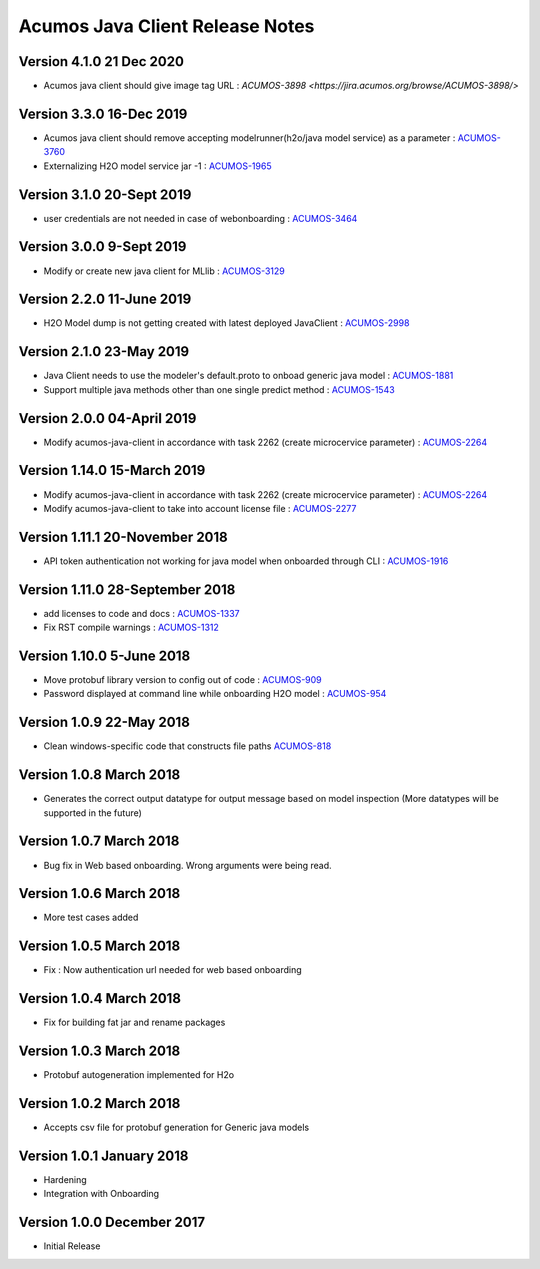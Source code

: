 .. ===============LICENSE_START=======================================================
.. Acumos CC-BY-4.0
.. ===================================================================================
.. Copyright (C) 2017-2018 AT&T Intellectual Property & Tech Mahindra. All rights reserved.
.. ===================================================================================
.. This Acumos documentation file is distributed by AT&T and Tech Mahindra
.. under the Creative Commons Attribution 4.0 International License (the "License");
.. you may not use this file except in compliance with the License.
.. You may obtain a copy of the License at
..
.. http://creativecommons.org/licenses/by/4.0
..
.. This file is distributed on an "AS IS" BASIS,
.. WITHOUT WARRANTIES OR CONDITIONS OF ANY KIND, either express or implied.
.. See the License for the specific language governing permissions and
.. limitations under the License.
.. ===============LICENSE_END=========================================================

================================
Acumos Java Client Release Notes
================================

Version 4.1.0 21 Dec 2020
-------------------------
* Acumos java client should give image tag URL : `ACUMOS-3898 <https://jira.acumos.org/browse/ACUMOS-3898/>`

Version 3.3.0 16-Dec 2019
-------------------------
* Acumos java client should remove accepting modelrunner(h2o/java model service) as a parameter : `ACUMOS-3760 <https://jira.acumos.org/browse/ACUMOS-3760/>`_
* Externalizing H2O model service jar -1 : `ACUMOS-1965 <https://jira.acumos.org/browse/ACUMOS-1965/>`_

Version 3.1.0 20-Sept 2019
--------------------------
* user credentials are not needed in case of webonboarding : `ACUMOS-3464 <https://jira.acumos.org/browse/ACUMOS-3464/>`_

Version 3.0.0 9-Sept 2019
-------------------------
* Modify or create new java client for MLlib : `ACUMOS-3129 <https://jira.acumos.org/browse/ACUMOS-3129/>`_

Version 2.2.0 11-June 2019
--------------------------
* H2O Model dump is not getting created with latest deployed JavaClient : `ACUMOS-2998 <https://jira.acumos.org/browse/ACUMOS-2998/>`_

Version 2.1.0 23-May 2019
-------------------------
* Java Client needs to use the modeler's default.proto to onboad generic java model : `ACUMOS-1881 <https://jira.acumos.org/browse/ACUMOS-1881/>`_
* Support multiple java methods other than one single predict method : `ACUMOS-1543 <https://jira.acumos.org/browse/ACUMOS-1543/>`_

Version 2.0.0 04-April 2019
---------------------------
* Modify acumos-java-client in accordance with task 2262 (create microcervice parameter) : `ACUMOS-2264 <https://jira.acumos.org/browse/ACUMOS-2264/>`_

Version 1.14.0 15-March 2019
----------------------------
* Modify acumos-java-client in accordance with task 2262 (create microcervice parameter) : `ACUMOS-2264 <https://jira.acumos.org/browse/ACUMOS-2264/>`_
* Modify acumos-java-client to take into account license file : `ACUMOS-2277 <https://jira.acumos.org/browse/ACUMOS-2277/>`_

Version 1.11.1 20-November 2018
-------------------------------
* API token authentication not working for java model when onboarded through CLI : `ACUMOS-1916 <https://jira.acumos.org/browse/ACUMOS-1916/>`_

Version 1.11.0 28-September 2018
--------------------------------
* add licenses to code and docs : `ACUMOS-1337 <https://jira.acumos.org/browse/ACUMOS-1337/>`_
* Fix RST compile warnings : `ACUMOS-1312 <https://jira.acumos.org/browse/ACUMOS-1312/>`_

Version 1.10.0 5-June 2018
--------------------------
* Move protobuf library version to config out of code : `ACUMOS-909 <https://jira.acumos.org/browse/ACUMOS-909/>`_
* Password displayed at command line while onboarding H2O model : `ACUMOS-954 <https://jira.acumos.org/browse/ACUMOS-954/>`_

Version 1.0.9 22-May 2018
-------------------------
* Clean windows-specific code that constructs file paths `ACUMOS-818 <https://jira.acumos.org/browse/ACUMOS-818/>`_

Version 1.0.8 March 2018
------------------------
* Generates the correct output datatype for output message based on model inspection (More datatypes will be supported in the future)

Version 1.0.7 March 2018
------------------------
*  Bug fix in Web based onboarding. Wrong arguments were being read.

Version 1.0.6 March 2018
------------------------
* More test cases added

Version 1.0.5 March 2018
------------------------
* Fix : Now authentication url needed for web based onboarding

Version 1.0.4 March 2018
------------------------
* Fix for building fat jar and rename packages

Version 1.0.3 March 2018
------------------------
* Protobuf autogeneration implemented for H2o

Version 1.0.2 March 2018
------------------------
* Accepts csv file for protobuf generation for Generic java models

Version 1.0.1 January 2018
--------------------------
* Hardening
* Integration with Onboarding

Version 1.0.0 December 2017
---------------------------
* Initial Release
